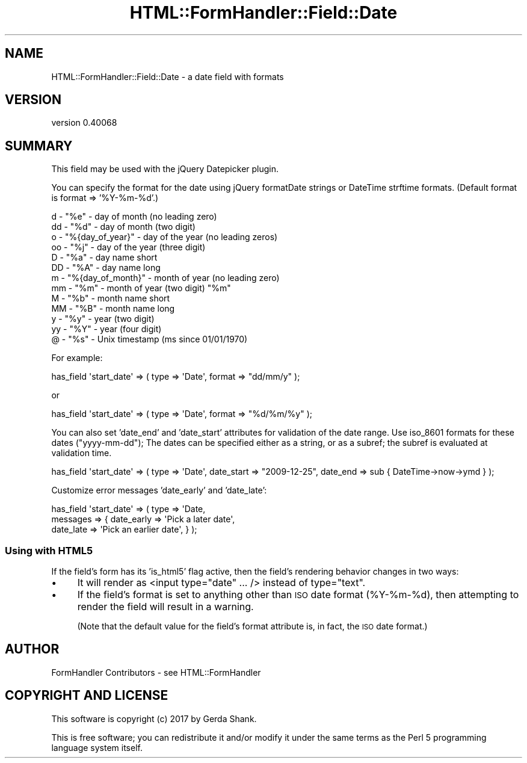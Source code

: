 .\" Automatically generated by Pod::Man 4.11 (Pod::Simple 3.35)
.\"
.\" Standard preamble:
.\" ========================================================================
.de Sp \" Vertical space (when we can't use .PP)
.if t .sp .5v
.if n .sp
..
.de Vb \" Begin verbatim text
.ft CW
.nf
.ne \\$1
..
.de Ve \" End verbatim text
.ft R
.fi
..
.\" Set up some character translations and predefined strings.  \*(-- will
.\" give an unbreakable dash, \*(PI will give pi, \*(L" will give a left
.\" double quote, and \*(R" will give a right double quote.  \*(C+ will
.\" give a nicer C++.  Capital omega is used to do unbreakable dashes and
.\" therefore won't be available.  \*(C` and \*(C' expand to `' in nroff,
.\" nothing in troff, for use with C<>.
.tr \(*W-
.ds C+ C\v'-.1v'\h'-1p'\s-2+\h'-1p'+\s0\v'.1v'\h'-1p'
.ie n \{\
.    ds -- \(*W-
.    ds PI pi
.    if (\n(.H=4u)&(1m=24u) .ds -- \(*W\h'-12u'\(*W\h'-12u'-\" diablo 10 pitch
.    if (\n(.H=4u)&(1m=20u) .ds -- \(*W\h'-12u'\(*W\h'-8u'-\"  diablo 12 pitch
.    ds L" ""
.    ds R" ""
.    ds C` ""
.    ds C' ""
'br\}
.el\{\
.    ds -- \|\(em\|
.    ds PI \(*p
.    ds L" ``
.    ds R" ''
.    ds C`
.    ds C'
'br\}
.\"
.\" Escape single quotes in literal strings from groff's Unicode transform.
.ie \n(.g .ds Aq \(aq
.el       .ds Aq '
.\"
.\" If the F register is >0, we'll generate index entries on stderr for
.\" titles (.TH), headers (.SH), subsections (.SS), items (.Ip), and index
.\" entries marked with X<> in POD.  Of course, you'll have to process the
.\" output yourself in some meaningful fashion.
.\"
.\" Avoid warning from groff about undefined register 'F'.
.de IX
..
.nr rF 0
.if \n(.g .if rF .nr rF 1
.if (\n(rF:(\n(.g==0)) \{\
.    if \nF \{\
.        de IX
.        tm Index:\\$1\t\\n%\t"\\$2"
..
.        if !\nF==2 \{\
.            nr % 0
.            nr F 2
.        \}
.    \}
.\}
.rr rF
.\" ========================================================================
.\"
.IX Title "HTML::FormHandler::Field::Date 3pm"
.TH HTML::FormHandler::Field::Date 3pm "2017-07-20" "perl v5.30.0" "User Contributed Perl Documentation"
.\" For nroff, turn off justification.  Always turn off hyphenation; it makes
.\" way too many mistakes in technical documents.
.if n .ad l
.nh
.SH "NAME"
HTML::FormHandler::Field::Date \- a date field with formats
.SH "VERSION"
.IX Header "VERSION"
version 0.40068
.SH "SUMMARY"
.IX Header "SUMMARY"
This field may be used with the jQuery Datepicker plugin.
.PP
You can specify the format for the date using jQuery formatDate strings
or DateTime strftime formats. (Default format is format => '%Y\-%m\-%d'.)
.PP
.Vb 10
\&   d  \- "%e" \- day of month (no leading zero)
\&   dd \- "%d" \- day of month (two digit)
\&   o  \- "%{day_of_year}" \- day of the year (no leading zeros)
\&   oo \- "%j" \- day of the year (three digit)
\&   D  \- "%a" \- day name short
\&   DD \- "%A" \- day name long
\&   m  \- "%{day_of_month}" \- month of year (no leading zero)
\&   mm \- "%m" \- month of year (two digit) "%m"
\&   M  \- "%b" \- month name short
\&   MM \- "%B" \- month name long
\&   y  \- "%y" \- year (two digit)
\&   yy \- "%Y" \- year (four digit)
\&   @  \- "%s" \- Unix timestamp (ms since 01/01/1970)
.Ve
.PP
For example:
.PP
.Vb 1
\&   has_field \*(Aqstart_date\*(Aq => ( type => \*(AqDate\*(Aq, format => "dd/mm/y" );
.Ve
.PP
or
.PP
.Vb 1
\&   has_field \*(Aqstart_date\*(Aq => ( type => \*(AqDate\*(Aq, format => "%d/%m/%y" );
.Ve
.PP
You can also set 'date_end' and 'date_start' attributes for validation
of the date range. Use iso_8601 formats for these dates (\*(L"yyyy-mm-dd\*(R");
The dates can be specified either as a string, or as a subref; the subref
is evaluated at validation time.
.PP
.Vb 1
\&   has_field \*(Aqstart_date\*(Aq => ( type => \*(AqDate\*(Aq, date_start => "2009\-12\-25", date_end => sub { DateTime\->now\->ymd } );
.Ve
.PP
Customize error messages 'date_early' and 'date_late':
.PP
.Vb 3
\&   has_field \*(Aqstart_date\*(Aq => ( type => \*(AqDate,
\&       messages => { date_early => \*(AqPick a later date\*(Aq,
\&                     date_late  => \*(AqPick an earlier date\*(Aq, } );
.Ve
.SS "Using with \s-1HTML5\s0"
.IX Subsection "Using with HTML5"
If the field's form has its 'is_html5' flag active, then the field's rendering
behavior changes in two ways:
.IP "\(bu" 4
It will render as <input type=\*(L"date\*(R" ... /> instead of type=\*(L"text\*(R".
.IP "\(bu" 4
If the field's format is set to anything other than \s-1ISO\s0 date format
(%Y\-%m\-%d), then attempting to render the field will result in a warning.
.Sp
(Note that the default value for the field's format attribute is, in fact,
the \s-1ISO\s0 date format.)
.SH "AUTHOR"
.IX Header "AUTHOR"
FormHandler Contributors \- see HTML::FormHandler
.SH "COPYRIGHT AND LICENSE"
.IX Header "COPYRIGHT AND LICENSE"
This software is copyright (c) 2017 by Gerda Shank.
.PP
This is free software; you can redistribute it and/or modify it under
the same terms as the Perl 5 programming language system itself.
